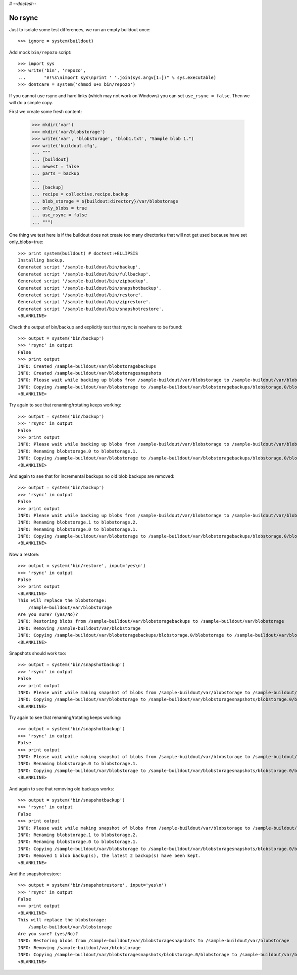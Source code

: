 # -*-doctest-*-

No rsync
========

Just to isolate some test differences, we run an empty buildout once::

    >>> ignore = system(buildout)

Add mock ``bin/repozo`` script::

    >>> import sys
    >>> write('bin', 'repozo',
    ...       "#!%s\nimport sys\nprint ' '.join(sys.argv[1:])" % sys.executable)
    >>> dontcare = system('chmod u+x bin/repozo')

If you cannot use rsync and hard links (which may not work on Windows)
you can set ``use_rsync = false``.  Then we will do a simple copy.

First we create some fresh content:

    >>> mkdir('var')
    >>> mkdir('var/blobstorage')
    >>> write('var', 'blobstorage', 'blob1.txt', "Sample blob 1.")
    >>> write('buildout.cfg',
    ... """
    ... [buildout]
    ... newest = false
    ... parts = backup
    ...
    ... [backup]
    ... recipe = collective.recipe.backup
    ... blob_storage = ${buildout:directory}/var/blobstorage
    ... only_blobs = true
    ... use_rsync = false
    ... """)

One thing we test here is if the buildout does not create too many
directories that will not get used because have set only_blobs=true::

    >>> print system(buildout) # doctest:+ELLIPSIS
    Installing backup.
    Generated script '/sample-buildout/bin/backup'.
    Generated script '/sample-buildout/bin/fullbackup'.
    Generated script '/sample-buildout/bin/zipbackup'.
    Generated script '/sample-buildout/bin/snapshotbackup'.
    Generated script '/sample-buildout/bin/restore'.
    Generated script '/sample-buildout/bin/ziprestore'.
    Generated script '/sample-buildout/bin/snapshotrestore'.
    <BLANKLINE>

Check the output of bin/backup and explicitly test that rsync is
nowhere to be found::

    >>> output = system('bin/backup')
    >>> 'rsync' in output
    False
    >>> print output
    INFO: Created /sample-buildout/var/blobstoragebackups
    INFO: Created /sample-buildout/var/blobstoragesnapshots
    INFO: Please wait while backing up blobs from /sample-buildout/var/blobstorage to /sample-buildout/var/blobstoragebackups
    INFO: Copying /sample-buildout/var/blobstorage to /sample-buildout/var/blobstoragebackups/blobstorage.0/blobstorage
    <BLANKLINE>

Try again to see that renaming/rotating keeps working::

    >>> output = system('bin/backup')
    >>> 'rsync' in output
    False
    >>> print output
    INFO: Please wait while backing up blobs from /sample-buildout/var/blobstorage to /sample-buildout/var/blobstoragebackups
    INFO: Renaming blobstorage.0 to blobstorage.1.
    INFO: Copying /sample-buildout/var/blobstorage to /sample-buildout/var/blobstoragebackups/blobstorage.0/blobstorage
    <BLANKLINE>

And again to see that for incremental backups no old blob backups are removed::

    >>> output = system('bin/backup')
    >>> 'rsync' in output
    False
    >>> print output
    INFO: Please wait while backing up blobs from /sample-buildout/var/blobstorage to /sample-buildout/var/blobstoragebackups
    INFO: Renaming blobstorage.1 to blobstorage.2.
    INFO: Renaming blobstorage.0 to blobstorage.1.
    INFO: Copying /sample-buildout/var/blobstorage to /sample-buildout/var/blobstoragebackups/blobstorage.0/blobstorage
    <BLANKLINE>

Now a restore::

    >>> output = system('bin/restore', input='yes\n')
    >>> 'rsync' in output
    False
    >>> print output
    <BLANKLINE>
    This will replace the blobstorage:
        /sample-buildout/var/blobstorage
    Are you sure? (yes/No)?
    INFO: Restoring blobs from /sample-buildout/var/blobstoragebackups to /sample-buildout/var/blobstorage
    INFO: Removing /sample-buildout/var/blobstorage
    INFO: Copying /sample-buildout/var/blobstoragebackups/blobstorage.0/blobstorage to /sample-buildout/var/blobstorage
    <BLANKLINE>

Snapshots should work too::

    >>> output = system('bin/snapshotbackup')
    >>> 'rsync' in output
    False
    >>> print output
    INFO: Please wait while making snapshot of blobs from /sample-buildout/var/blobstorage to /sample-buildout/var/blobstoragesnapshots
    INFO: Copying /sample-buildout/var/blobstorage to /sample-buildout/var/blobstoragesnapshots/blobstorage.0/blobstorage
    <BLANKLINE>

Try again to see that renaming/rotating keeps working::

    >>> output = system('bin/snapshotbackup')
    >>> 'rsync' in output
    False
    >>> print output
    INFO: Please wait while making snapshot of blobs from /sample-buildout/var/blobstorage to /sample-buildout/var/blobstoragesnapshots
    INFO: Renaming blobstorage.0 to blobstorage.1.
    INFO: Copying /sample-buildout/var/blobstorage to /sample-buildout/var/blobstoragesnapshots/blobstorage.0/blobstorage
    <BLANKLINE>

And again to see that removing old backups works::

    >>> output = system('bin/snapshotbackup')
    >>> 'rsync' in output
    False
    >>> print output
    INFO: Please wait while making snapshot of blobs from /sample-buildout/var/blobstorage to /sample-buildout/var/blobstoragesnapshots
    INFO: Renaming blobstorage.1 to blobstorage.2.
    INFO: Renaming blobstorage.0 to blobstorage.1.
    INFO: Copying /sample-buildout/var/blobstorage to /sample-buildout/var/blobstoragesnapshots/blobstorage.0/blobstorage
    INFO: Removed 1 blob backup(s), the latest 2 backup(s) have been kept.
    <BLANKLINE>

And the snapshotrestore::

    >>> output = system('bin/snapshotrestore', input='yes\n')
    >>> 'rsync' in output
    False
    >>> print output
    <BLANKLINE>
    This will replace the blobstorage:
        /sample-buildout/var/blobstorage
    Are you sure? (yes/No)?
    INFO: Restoring blobs from /sample-buildout/var/blobstoragesnapshots to /sample-buildout/var/blobstorage
    INFO: Removing /sample-buildout/var/blobstorage
    INFO: Copying /sample-buildout/var/blobstoragesnapshots/blobstorage.0/blobstorage to /sample-buildout/var/blobstorage
    <BLANKLINE>
